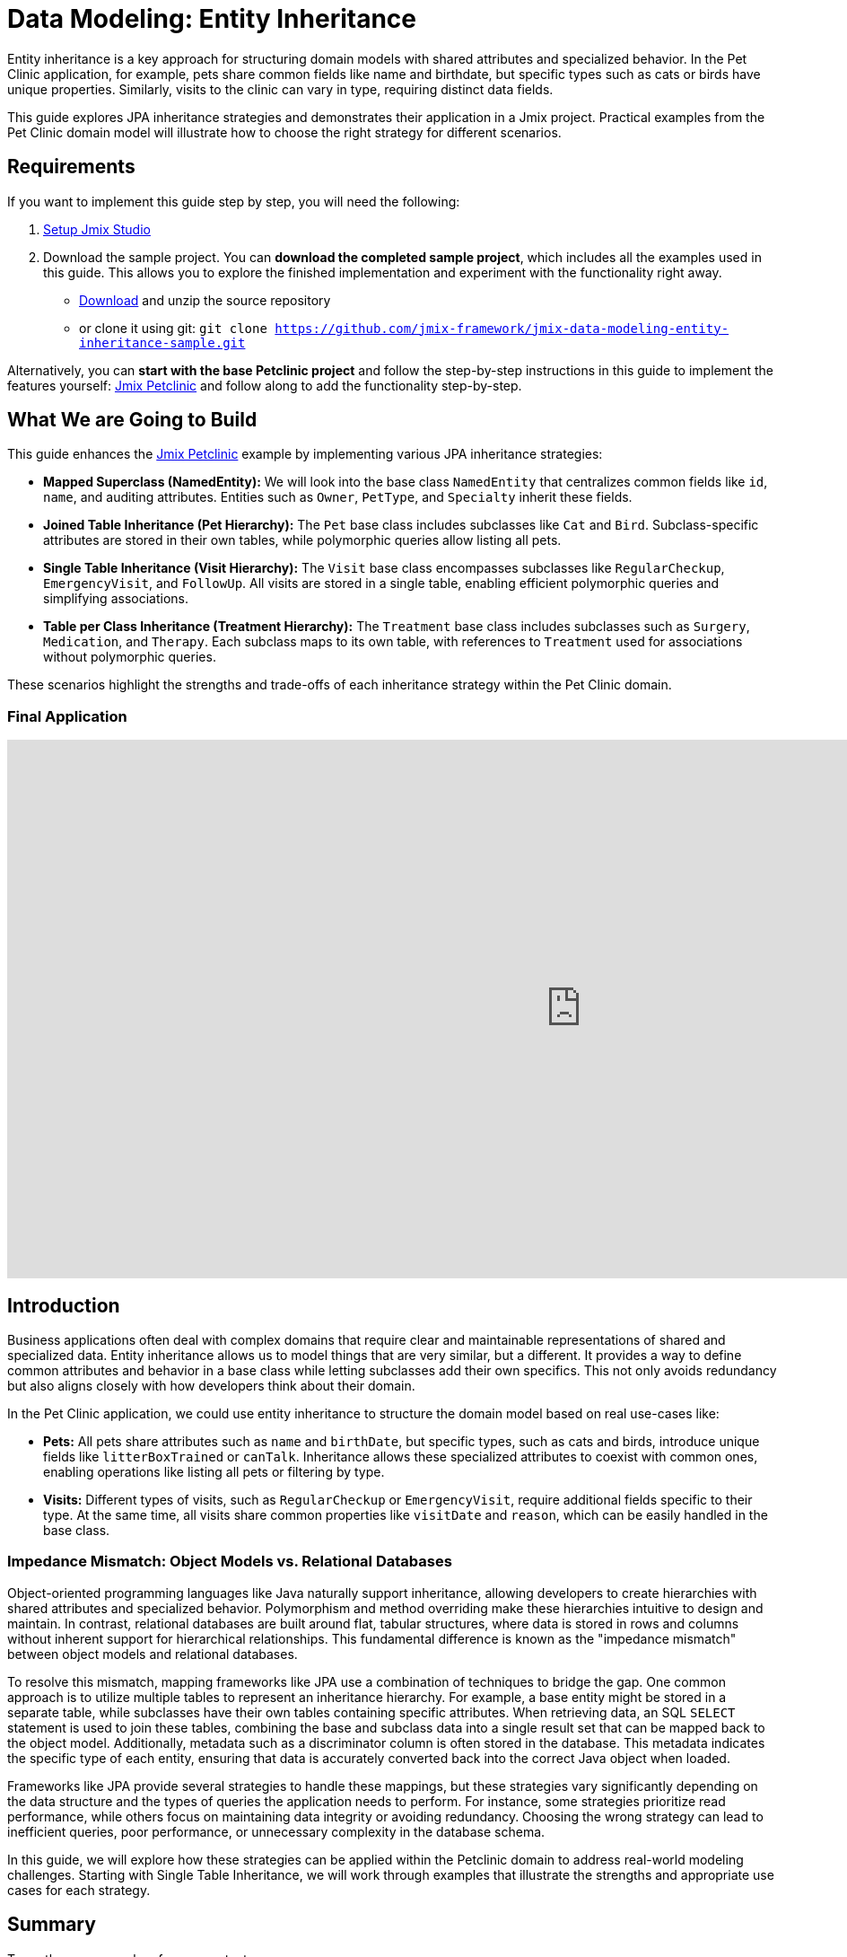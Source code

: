 :sample-project: jmix-data-modeling-entity-inheritance-sample

= Data Modeling: Entity Inheritance

Entity inheritance is a key approach for structuring domain models with shared attributes and specialized behavior. In the Pet Clinic application, for example, pets share common fields like name and birthdate, but specific types such as cats or birds have unique properties. Similarly, visits to the clinic can vary in type, requiring distinct data fields.

This guide explores JPA inheritance strategies and demonstrates their application in a Jmix project. Practical examples from the Pet Clinic domain model will illustrate how to choose the right strategy for different scenarios.

[[requirements]]
== Requirements

If you want to implement this guide step by step, you will need the following:

1. xref:ROOT:setup.adoc[Setup Jmix Studio]
2. Download the sample project. You can **download the completed sample project**, which includes all the examples used in this guide. This allows you to explore the finished implementation and experiment with the functionality right away.
* https://github.com/jmix-framework/{sample-project}/archive/refs/heads/main.zip[Download^] and unzip the source repository
* or clone it using git:
`git clone https://github.com/jmix-framework/{sample-project}.git`

Alternatively, you can **start with the base Petclinic project** and follow the step-by-step instructions in this guide to implement the features yourself: https://github.com/jmix-framework/jmix-petclinic-2[Jmix Petclinic] and follow along to add the functionality step-by-step.

[[what-we-are-going-to-build]]
== What We are Going to Build

This guide enhances the https://github.com/Jmix-framework/Jmix-petclinic-2[Jmix Petclinic^] example by implementing various JPA inheritance strategies:

* **Mapped Superclass (NamedEntity):** We will look into the base class `NamedEntity` that centralizes common fields like `id`, `name`, and auditing attributes. Entities such as `Owner`, `PetType`, and `Specialty` inherit these fields.

* **Joined Table Inheritance (Pet Hierarchy):** The `Pet` base class includes subclasses like `Cat` and `Bird`. Subclass-specific attributes are stored in their own tables, while polymorphic queries allow listing all pets.

* **Single Table Inheritance (Visit Hierarchy):** The `Visit` base class encompasses subclasses like `RegularCheckup`, `EmergencyVisit`, and `FollowUp`. All visits are stored in a single table, enabling efficient polymorphic queries and simplifying associations.

* **Table per Class Inheritance (Treatment Hierarchy):** The `Treatment` base class includes subclasses such as `Surgery`, `Medication`, and `Therapy`. Each subclass maps to its own table, with references to `Treatment` used for associations without polymorphic queries.

These scenarios highlight the strengths and trade-offs of each inheritance strategy within the Pet Clinic domain.

[[final-application]]
=== Final Application

video::zTYx_KSeMzY[youtube,width=1280,height=600]

[[introduction]]
== Introduction

Business applications often deal with complex domains that require clear and maintainable representations of shared and specialized data. Entity inheritance allows us to model things that are very similar, but a different. It provides a way to define common attributes and behavior in a base class while letting subclasses add their own specifics. This not only avoids redundancy but also aligns closely with how developers think about their domain.

In the Pet Clinic application, we could use entity inheritance to structure the domain model based on real use-cases like:

* **Pets:** All pets share attributes such as `name` and `birthDate`, but specific types, such as cats and birds, introduce unique fields like `litterBoxTrained` or `canTalk`. Inheritance allows these specialized attributes to coexist with common ones, enabling operations like listing all pets or filtering by type.
* **Visits:** Different types of visits, such as `RegularCheckup` or `EmergencyVisit`, require additional fields specific to their type. At the same time, all visits share common properties like `visitDate` and `reason`, which can be easily handled in the base class.

[[impedance-mismatch]]
=== Impedance Mismatch: Object Models vs. Relational Databases

Object-oriented programming languages like Java naturally support inheritance, allowing developers to create hierarchies with shared attributes and specialized behavior. Polymorphism and method overriding make these hierarchies intuitive to design and maintain. In contrast, relational databases are built around flat, tabular structures, where data is stored in rows and columns without inherent support for hierarchical relationships. This fundamental difference is known as the "impedance mismatch" between object models and relational databases.

To resolve this mismatch, mapping frameworks like JPA use a combination of techniques to bridge the gap. One common approach is to utilize multiple tables to represent an inheritance hierarchy. For example, a base entity might be stored in a separate table, while subclasses have their own tables containing specific attributes. When retrieving data, an SQL `SELECT` statement is used to join these tables, combining the base and subclass data into a single result set that can be mapped back to the object model. Additionally, metadata such as a discriminator column is often stored in the database. This metadata indicates the specific type of each entity, ensuring that data is accurately converted back into the correct Java object when loaded.

Frameworks like JPA provide several strategies to handle these mappings, but these strategies vary significantly depending on the data structure and the types of queries the application needs to perform. For instance, some strategies prioritize read performance, while others focus on maintaining data integrity or avoiding redundancy. Choosing the wrong strategy can lead to inefficient queries, poor performance, or unnecessary complexity in the database schema.

In this guide, we will explore how these strategies can be applied within the Petclinic domain to address real-world modeling challenges. Starting with Single Table Inheritance, we will work through examples that illustrate the strengths and appropriate use cases for each strategy.

[[summary]]
== Summary

Two - three paragraphs of summary text

[[further-information]]
=== Further Information

* xref:data-access:entity-events.adoc[]
